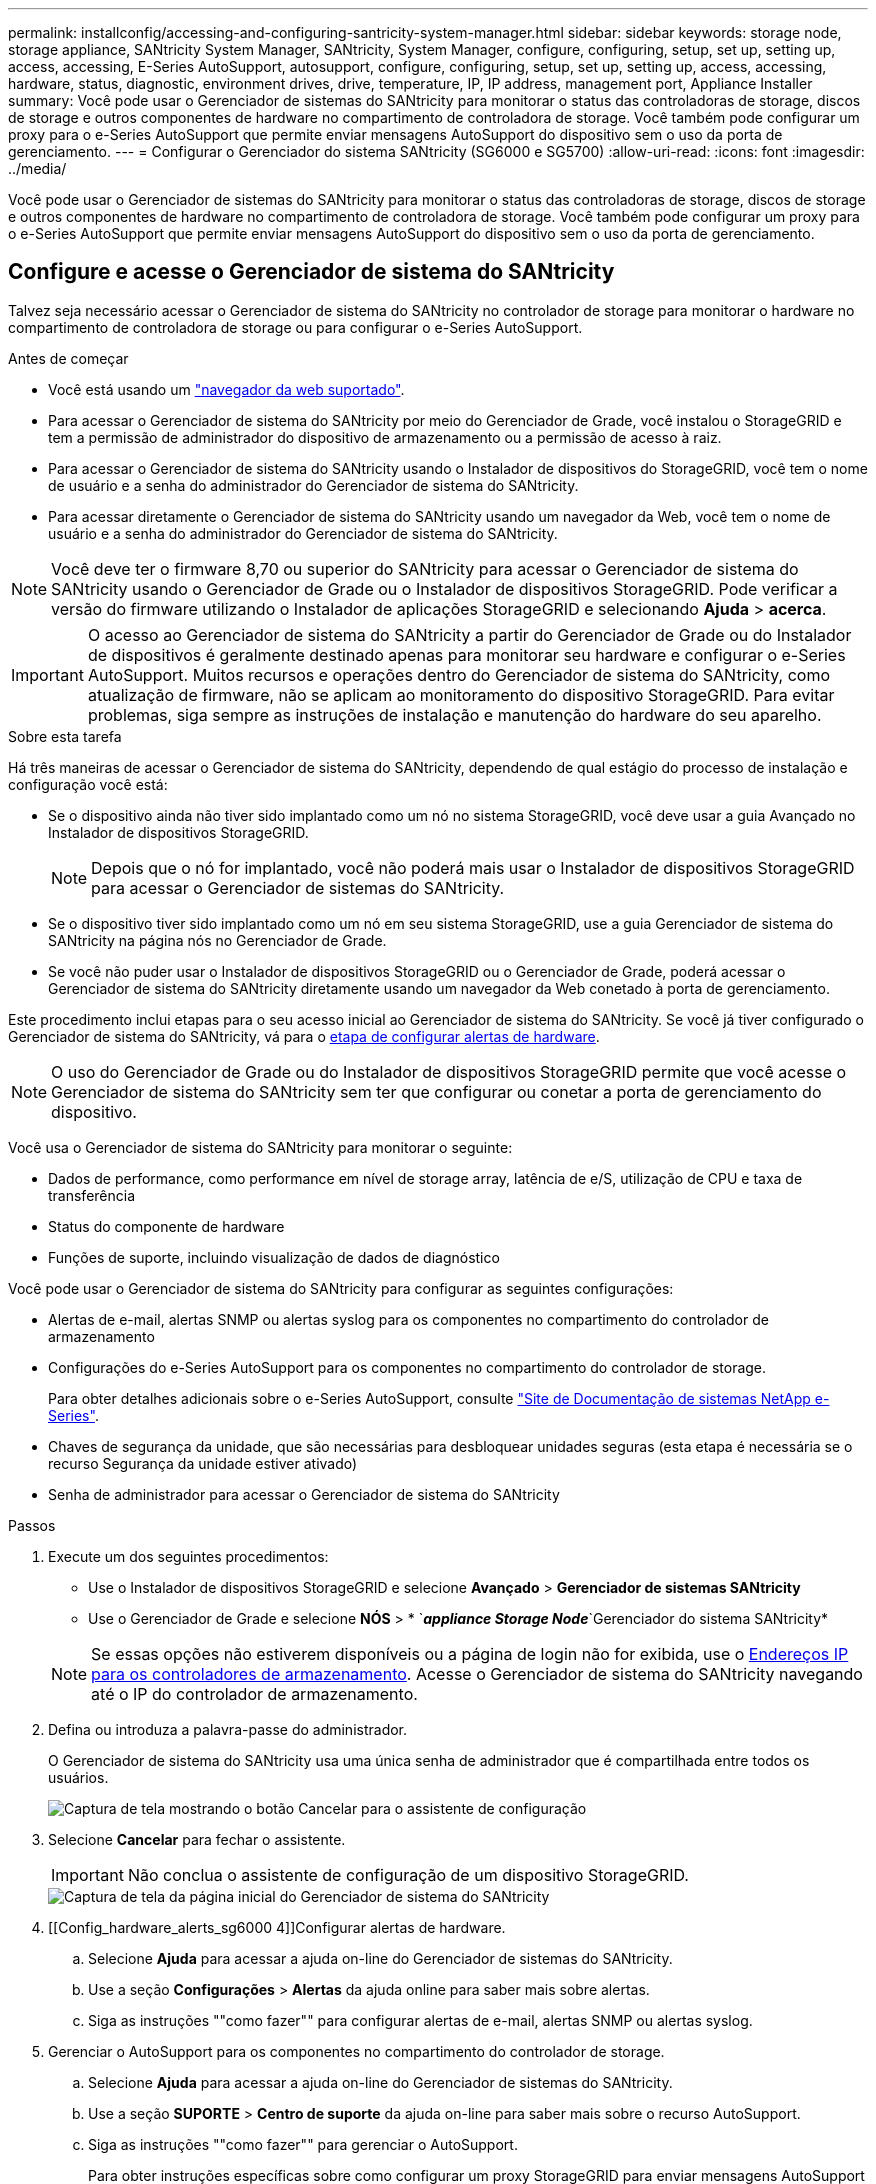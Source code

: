 ---
permalink: installconfig/accessing-and-configuring-santricity-system-manager.html 
sidebar: sidebar 
keywords: storage node, storage appliance, SANtricity System Manager, SANtricity, System Manager, configure, configuring, setup, set up, setting up, access, accessing, E-Series AutoSupport, autosupport, configure, configuring, setup, set up, setting up, access, accessing, hardware, status, diagnostic, environment drives, drive, temperature, IP, IP address, management port, Appliance Installer 
summary: Você pode usar o Gerenciador de sistemas do SANtricity para monitorar o status das controladoras de storage, discos de storage e outros componentes de hardware no compartimento de controladora de storage. Você também pode configurar um proxy para o e-Series AutoSupport que permite enviar mensagens AutoSupport do dispositivo sem o uso da porta de gerenciamento. 
---
= Configurar o Gerenciador do sistema SANtricity (SG6000 e SG5700)
:allow-uri-read: 
:icons: font
:imagesdir: ../media/


[role="lead"]
Você pode usar o Gerenciador de sistemas do SANtricity para monitorar o status das controladoras de storage, discos de storage e outros componentes de hardware no compartimento de controladora de storage. Você também pode configurar um proxy para o e-Series AutoSupport que permite enviar mensagens AutoSupport do dispositivo sem o uso da porta de gerenciamento.



== Configure e acesse o Gerenciador de sistema do SANtricity

Talvez seja necessário acessar o Gerenciador de sistema do SANtricity no controlador de storage para monitorar o hardware no compartimento de controladora de storage ou para configurar o e-Series AutoSupport.

.Antes de começar
* Você está usando um link:../admin/web-browser-requirements.html["navegador da web suportado"].
* Para acessar o Gerenciador de sistema do SANtricity por meio do Gerenciador de Grade, você instalou o StorageGRID e tem a permissão de administrador do dispositivo de armazenamento ou a permissão de acesso à raiz.
* Para acessar o Gerenciador de sistema do SANtricity usando o Instalador de dispositivos do StorageGRID, você tem o nome de usuário e a senha do administrador do Gerenciador de sistema do SANtricity.
* Para acessar diretamente o Gerenciador de sistema do SANtricity usando um navegador da Web, você tem o nome de usuário e a senha do administrador do Gerenciador de sistema do SANtricity.



NOTE: Você deve ter o firmware 8,70 ou superior do SANtricity para acessar o Gerenciador de sistema do SANtricity usando o Gerenciador de Grade ou o Instalador de dispositivos StorageGRID. Pode verificar a versão do firmware utilizando o Instalador de aplicações StorageGRID e selecionando *Ajuda* > *acerca*.


IMPORTANT: O acesso ao Gerenciador de sistema do SANtricity a partir do Gerenciador de Grade ou do Instalador de dispositivos é geralmente destinado apenas para monitorar seu hardware e configurar o e-Series AutoSupport. Muitos recursos e operações dentro do Gerenciador de sistema do SANtricity, como atualização de firmware, não se aplicam ao monitoramento do dispositivo StorageGRID. Para evitar problemas, siga sempre as instruções de instalação e manutenção do hardware do seu aparelho.

.Sobre esta tarefa
Há três maneiras de acessar o Gerenciador de sistema do SANtricity, dependendo de qual estágio do processo de instalação e configuração você está:

* Se o dispositivo ainda não tiver sido implantado como um nó no sistema StorageGRID, você deve usar a guia Avançado no Instalador de dispositivos StorageGRID.
+

NOTE: Depois que o nó for implantado, você não poderá mais usar o Instalador de dispositivos StorageGRID para acessar o Gerenciador de sistemas do SANtricity.

* Se o dispositivo tiver sido implantado como um nó em seu sistema StorageGRID, use a guia Gerenciador de sistema do SANtricity na página nós no Gerenciador de Grade.
* Se você não puder usar o Instalador de dispositivos StorageGRID ou o Gerenciador de Grade, poderá acessar o Gerenciador de sistema do SANtricity diretamente usando um navegador da Web conetado à porta de gerenciamento.


Este procedimento inclui etapas para o seu acesso inicial ao Gerenciador de sistema do SANtricity. Se você já tiver configurado o Gerenciador de sistema do SANtricity, vá para o <<config_hardware_alerts_sg6000,etapa de configurar alertas de hardware>>.


NOTE: O uso do Gerenciador de Grade ou do Instalador de dispositivos StorageGRID permite que você acesse o Gerenciador de sistema do SANtricity sem ter que configurar ou conetar a porta de gerenciamento do dispositivo.

Você usa o Gerenciador de sistema do SANtricity para monitorar o seguinte:

* Dados de performance, como performance em nível de storage array, latência de e/S, utilização de CPU e taxa de transferência
* Status do componente de hardware
* Funções de suporte, incluindo visualização de dados de diagnóstico


Você pode usar o Gerenciador de sistema do SANtricity para configurar as seguintes configurações:

* Alertas de e-mail, alertas SNMP ou alertas syslog para os componentes no compartimento do controlador de armazenamento
* Configurações do e-Series AutoSupport para os componentes no compartimento do controlador de storage.
+
Para obter detalhes adicionais sobre o e-Series AutoSupport, consulte http://mysupport.netapp.com/info/web/ECMP1658252.html["Site de Documentação de sistemas NetApp e-Series"^].

* Chaves de segurança da unidade, que são necessárias para desbloquear unidades seguras (esta etapa é necessária se o recurso Segurança da unidade estiver ativado)
* Senha de administrador para acessar o Gerenciador de sistema do SANtricity


.Passos
. Execute um dos seguintes procedimentos:
+
** Use o Instalador de dispositivos StorageGRID e selecione *Avançado* > *Gerenciador de sistemas SANtricity*
** Use o Gerenciador de Grade e selecione *NÓS* > * `*_appliance Storage Node_*`Gerenciador do sistema SANtricity*


+

NOTE: Se essas opções não estiverem disponíveis ou a página de login não for exibida, use o <<Defina endereços IP para controladores de armazenamento usando o Instalador de dispositivos StorageGRID,Endereços IP para os controladores de armazenamento>>. Acesse o Gerenciador de sistema do SANtricity navegando até o IP do controlador de armazenamento.

. Defina ou introduza a palavra-passe do administrador.
+
O Gerenciador de sistema do SANtricity usa uma única senha de administrador que é compartilhada entre todos os usuários.

+
image::../media/san_setup_wizard.gif[Captura de tela mostrando o botão Cancelar para o assistente de configuração]

. Selecione *Cancelar* para fechar o assistente.
+

IMPORTANT: Não conclua o assistente de configuração de um dispositivo StorageGRID.

+
image::../media/sam_home_page.gif[Captura de tela da página inicial do Gerenciador de sistema do SANtricity]

. [[Config_hardware_alerts_sg6000 4]]Configurar alertas de hardware.
+
.. Selecione *Ajuda* para acessar a ajuda on-line do Gerenciador de sistemas do SANtricity.
.. Use a seção *Configurações* > *Alertas* da ajuda online para saber mais sobre alertas.
.. Siga as instruções ""como fazer"" para configurar alertas de e-mail, alertas SNMP ou alertas syslog.


. Gerenciar o AutoSupport para os componentes no compartimento do controlador de storage.
+
.. Selecione *Ajuda* para acessar a ajuda on-line do Gerenciador de sistemas do SANtricity.
.. Use a seção *SUPORTE* > *Centro de suporte* da ajuda on-line para saber mais sobre o recurso AutoSupport.
.. Siga as instruções ""como fazer"" para gerenciar o AutoSupport.
+
Para obter instruções específicas sobre como configurar um proxy StorageGRID para enviar mensagens AutoSupport da série e sem usar a porta de gerenciamento, vá para o link:../admin/configuring-storage-proxy-settings.html["instruções para configurar as configurações de proxy de armazenamento"].



. Se o recurso Segurança da unidade estiver ativado para o dispositivo, crie e gerencie a chave de segurança.
+
.. Selecione *Ajuda* para acessar a ajuda on-line do Gerenciador de sistemas do SANtricity.
.. Utilize a secção *Definições* > *sistema* > *Gestão de chaves de segurança* da ajuda online para saber mais sobre a segurança da unidade.
.. Siga as instruções de "como fazer" para criar e gerenciar a chave de segurança.


. Opcionalmente, altere a senha do administrador.
+
.. Selecione *Ajuda* para acessar a ajuda on-line do Gerenciador de sistemas do SANtricity.
.. Use a seção *Home* > *Storage array Administration* da ajuda on-line para saber mais sobre a senha do administrador.
.. Siga as instruções "'como fazer'" para alterar a senha.






== Revise o status do hardware no Gerenciador do sistema do SANtricity

Você pode usar o Gerenciador de sistema do SANtricity para monitorar e gerenciar componentes de hardware individuais no compartimento de controladora de storage e analisar informações ambientais e de diagnóstico de hardware, como temperaturas dos componentes, bem como problemas relacionados às unidades.

.Antes de começar
* Você está usando um link:../admin/web-browser-requirements.html["navegador da web suportado"].
* Para acessar o Gerenciador de sistema do SANtricity por meio do Gerenciador de Grade, você tem a permissão de administrador do dispositivo de armazenamento ou a permissão de acesso à raiz.
* Para acessar o Gerenciador de sistema do SANtricity usando o Instalador de dispositivos do StorageGRID, você tem o nome de usuário e a senha do administrador do Gerenciador de sistema do SANtricity.
* Para acessar diretamente o Gerenciador de sistema do SANtricity usando um navegador da Web, você tem o nome de usuário e a senha do administrador do Gerenciador de sistema do SANtricity.



NOTE: Você deve ter o firmware 8,70 ou superior do SANtricity para acessar o Gerenciador de sistema do SANtricity usando o Gerenciador de Grade ou o Instalador de dispositivos StorageGRID.


IMPORTANT: O acesso ao Gerenciador de sistema do SANtricity a partir do Gerenciador de Grade ou do Instalador de dispositivos é geralmente destinado apenas para monitorar seu hardware e configurar o e-Series AutoSupport. Muitos recursos e operações dentro do Gerenciador de sistema do SANtricity, como atualização de firmware, não se aplicam ao monitoramento do dispositivo StorageGRID. Para evitar problemas, siga sempre as instruções de instalação e manutenção do hardware do seu aparelho.

.Passos
. <<Configure e acesse o Gerenciador de sistema do SANtricity,Acesse o Gerenciador do sistema do SANtricity>>.
. Introduza o nome de utilizador e a palavra-passe do administrador, se necessário.
. Clique em *Cancelar* para fechar o assistente de configuração e exibir a página inicial do Gerenciador do sistema SANtricity.
+
É apresentada a página inicial do Gestor do sistema SANtricity. No Gerenciador de sistemas do SANtricity, o compartimento de controladora é chamado de storage array.

+
image::../media/sam_home_page.gif[Captura de tela da página inicial do Gerenciador de sistema do SANtricity]

. Revise as informações exibidas para o hardware do dispositivo e confirme se todos os componentes de hardware têm o status ideal.
+
.. Clique na guia *hardware*.
.. Clique em *Mostrar parte posterior da prateleira*.
+
image::../media/sam_hardware_controllers_a_and_b.gif[Guia de status do hardware no Gerenciador de sistema do SANtricity]

+
Na parte de trás da gaveta, você pode visualizar os dois controladores de armazenamento, a bateria em cada controlador de armazenamento, os dois coletores de energia, os dois coletores de ventilador e os compartimentos de expansão (se houver). Também pode visualizar as temperaturas dos componentes.

.. Para ver as configurações de cada controlador de armazenamento, selecione o controlador e selecione *View settings* no menu de contexto.
.. Para ver as configurações de outros componentes na parte de trás da prateleira, selecione o componente que deseja exibir.
.. Clique em *Mostrar frente da prateleira* e selecione o componente que deseja exibir.
+
Na parte da frente da gaveta, é possível visualizar as unidades e as gavetas de unidades da gaveta de controladora de armazenamento ou das gavetas de expansão (se houver).





Se o status de qualquer componente for necessário atenção, siga as etapas no Recovery Guru para resolver o problema ou entre em Contato com o suporte técnico.



== Defina endereços IP para controladores de armazenamento usando o Instalador de dispositivos StorageGRID

A porta de gerenciamento 1 em cada controlador de storage coneta o dispositivo à rede de gerenciamento do Gerenciador de sistema do SANtricity. Se você não conseguir acessar o Gerenciador de sistema do SANtricity a partir do Instalador de dispositivos StorageGRID, defina um endereço IP estático para cada controlador de armazenamento para garantir que você não perca sua conexão de gerenciamento com o hardware e o firmware do controlador no compartimento de controladora.

.Antes de começar
* Você está usando qualquer cliente de gerenciamento que possa se conetar à rede de administração do StorageGRID ou tem um laptop de serviço.
* O cliente ou laptop de serviço tem um navegador da Web suportado.


.Sobre esta tarefa
Os endereços atribuídos pelo DHCP podem ser alterados a qualquer momento. Atribua endereços IP estáticos aos controladores para garantir uma acessibilidade consistente.


NOTE: Siga este procedimento somente se você não tiver acesso ao Gerenciador de sistemas SANtricity a partir do Instalador de dispositivos StorageGRID (*Avançado* > *Gerenciador de sistemas SANtricity*) ou Gerenciador de Grade (*NÓS* > *Gerenciador de sistemas SANtricity*).

.Passos
. No cliente, insira o URL para o instalador do StorageGRID Appliance
`*https://_Appliance_Controller_IP_:8443*`
+
Para `_Appliance_Controller_IP_`, use o endereço IP do dispositivo em qualquer rede StorageGRID.

+
A página inicial do instalador do dispositivo StorageGRID é exibida.

. Selecione *Configure hardware* > *Storage Controller Network Configuration*.
+
A página Configuração da rede do controlador de armazenamento é exibida.

. Dependendo da configuração da rede, selecione *Enabled* para IPv4, IPv6 ou ambos.
. Anote o endereço IPv4 que é exibido automaticamente.
+
DHCP é o método padrão para atribuir um endereço IP à porta de gerenciamento do controlador de armazenamento.

+

NOTE: Pode demorar alguns minutos para que os valores DHCP apareçam.

+
image::../media/storage_controller_network_config_ipv4.gif[Configuração de rede do controlador de armazenamento IPv4]

. Opcionalmente, defina um endereço IP estático para a porta de gerenciamento do controlador de armazenamento.
+

NOTE: Você deve atribuir um IP estático para a porta de gerenciamento ou atribuir uma concessão permanente para o endereço no servidor DHCP.

+
.. Selecione *estático*.
.. Introduza o endereço IPv4, utilizando a notação CIDR.
.. Introduza o gateway predefinido.
+
image::../media/storage_controller_ipv4_and_def_gateway.gif[Configuração de rede do controlador de armazenamento IPv4 e Gateway predefinido]

.. Clique em *Salvar*.
+
Pode levar alguns minutos para que suas alterações sejam aplicadas.

+
Quando você se conetar ao Gerenciador de sistema do SANtricity, você usará o novo endereço IP estático como URL
`*https://_Storage_Controller_IP_*`




